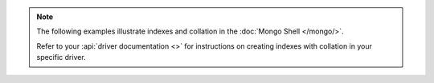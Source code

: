 .. note::

   The following examples illustrate indexes and collation in
   the :doc:`Mongo Shell </mongo/>`.

   Refer to your :api:`driver documentation <>` for
   instructions on creating indexes with collation in your specific
   driver.